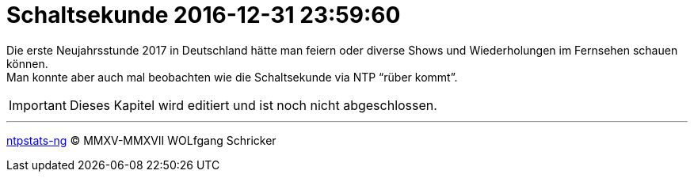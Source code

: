 = Schaltsekunde 2016-12-31 23:59:60
:icons:         font
:imagesdir:     ../../../images
:imagesoutdir:  ../../../images
:linkattrs:
:toc:           macro
:toc-title:     Inhalt

Die erste Neujahrsstunde 2017 in Deutschland hätte man feiern oder diverse Shows und Wiederholungen im Fernsehen schauen können. +
Man konnte aber auch mal beobachten wie die Schaltsekunde via NTP "`rüber kommt`".

IMPORTANT: Dieses Kapitel wird editiert und ist noch nicht abgeschlossen.

'''

link:../README.adoc[ntpstats-ng] (C) MMXV-MMXVII WOLfgang Schricker

// End of ntpstats-ng/doc/de/doc/LeapSecond/Leap201612.adoc
